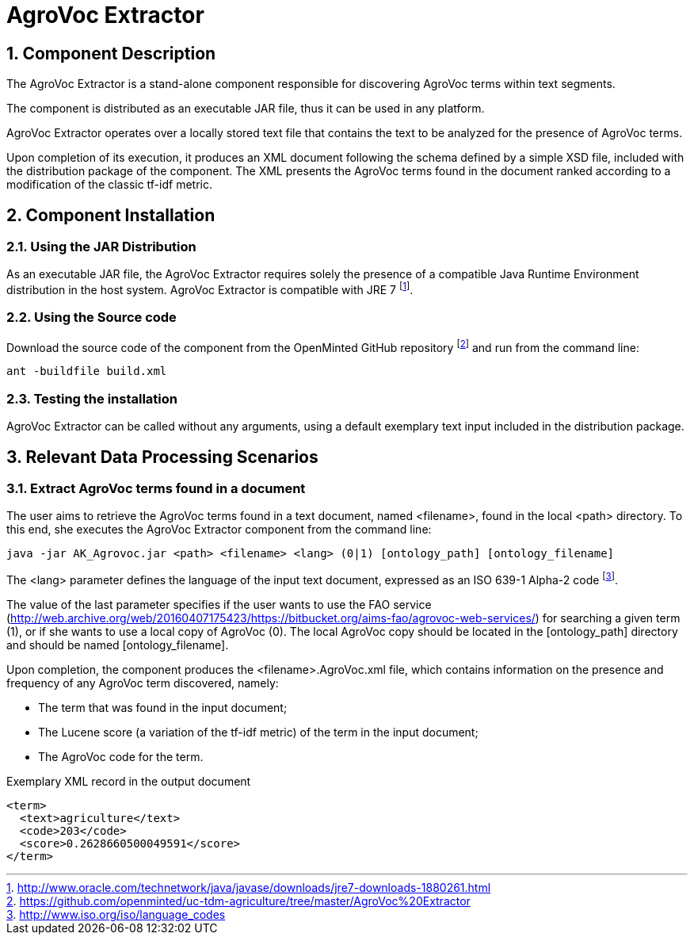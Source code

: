 AgroVoc Extractor
=================
:numbered:

Component Description
---------------------
The AgroVoc Extractor is a stand-alone component responsible for discovering AgroVoc terms within text segments.

The component is distributed as an executable JAR file, thus it can be used in any platform.

AgroVoc Extractor operates over a locally stored text file that contains the text to be analyzed for the presence of AgroVoc terms.

Upon completion of its execution, it produces an XML document following the schema defined by a simple XSD file, included with the distribution package of the component. The XML presents the AgroVoc terms found in the document ranked according to a modification of the classic tf-idf metric.

<<<

Component Installation
----------------------

Using the JAR Distribution
~~~~~~~~~~~~~~~~~~~~~~~~~~
As an executable JAR file, the AgroVoc Extractor requires solely the presence of a compatible Java Runtime Environment distribution in the host system. AgroVoc Extractor is compatible with JRE 7
footnote:[http://www.oracle.com/technetwork/java/javase/downloads/jre7-downloads-1880261.html].

Using the Source code
~~~~~~~~~~~~~~~~~~~~~
Download the source code of the component from the OpenMinted GitHub repository
footnote:[https://github.com/openminted/uc-tdm-agriculture/tree/master/AgroVoc%20Extractor] and run from the command line:
----
ant -buildfile build.xml
----

Testing the installation
~~~~~~~~~~~~~~~~~~~~~~~~
AgroVoc Extractor can be called without any arguments, using a default exemplary text input included in the distribution package.


<<<

Relevant Data Processing Scenarios
----------------------------------

Extract AgroVoc terms found in a document
~~~~~~~~~~~~~~~~~~~~~~~~~~~~~~~~~~~~~~~~~
The user aims to retrieve the AgroVoc terms found in a text document, named <filename>, found in the local <path> directory. To this end, she executes the AgroVoc Extractor component from the command line:
----
java -jar AK_Agrovoc.jar <path> <filename> <lang> (0|1) [ontology_path] [ontology_filename]
----
The <lang> parameter defines the language of the input text document, expressed as an ISO 639-1 Alpha-2 code
footnote:[http://www.iso.org/iso/language_codes].

The value of the last parameter specifies if the user wants to use the FAO service (http://web.archive.org/web/20160407175423/https://bitbucket.org/aims-fao/agrovoc-web-services/) for searching a given term (1), or if she wants to use a local copy of AgroVoc (0). The local AgroVoc copy should be located in the [ontology_path] directory and should be named [ontology_filename].

Upon completion, the component produces the <filename>.AgroVoc.xml file, which contains information on the presence and frequency of any AgroVoc term discovered, namely:

- The term that was found in the input document;
- The Lucene score (a variation of the tf-idf metric) of the term in the input document;
- The AgroVoc code for the term.

.Exemplary XML record in the output document
[source, xml]
----
<term>
  <text>agriculture</text>
  <code>203</code>
  <score>0.2628660500049591</score>
</term>
----

ifdef::backend-docbook[]
[index]
Example Index
-------------
////////////////////////////////////////////////////////////////
The index is normally left completely empty, it's contents being
generated automatically by the DocBook toolchain.
////////////////////////////////////////////////////////////////
endif::backend-docbook[]
